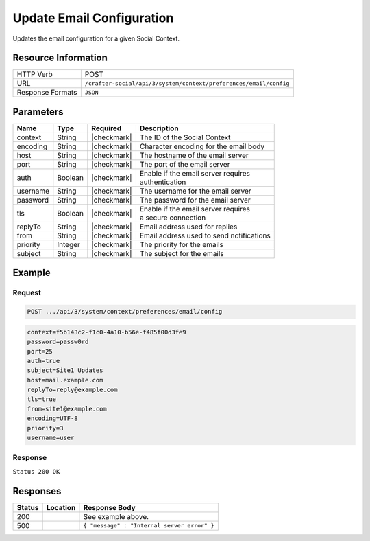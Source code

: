 .. _crafter-social-api-context-preferences-email-config-update:

==========================
Update Email Configuration
==========================

Updates the email configuration for a given Social Context.

--------------------
Resource Information
--------------------

+----------------------------+-------------------------------------------------------------------+
|| HTTP Verb                 || POST                                                             |
+----------------------------+-------------------------------------------------------------------+
|| URL                       || ``/crafter-social/api/3/system/context/preferences/email/config``|
+----------------------------+-------------------------------------------------------------------+
|| Response Formats          || ``JSON``                                                         |
+----------------------------+-------------------------------------------------------------------+

----------
Parameters
----------

+---------------------+-------------+---------------+--------------------------------------------+
|| Name               || Type       || Required     || Description                               |
+=====================+=============+===============+============================================+
|| context            || String     || |checkmark|  || The ID of the Social Context              |
+---------------------+-------------+---------------+--------------------------------------------+
|| encoding           || String     || |checkmark|  || Character encoding for the email body     |
+---------------------+-------------+---------------+--------------------------------------------+
|| host               || String     || |checkmark|  || The hostname of the email server          |
+---------------------+-------------+---------------+--------------------------------------------+
|| port               || String     || |checkmark|  || The port of the email server              |
+---------------------+-------------+---------------+--------------------------------------------+
|| auth               || Boolean    || |checkmark|  || Enable if the email server requires       |
|                     |             |               || authentication                            |
+---------------------+-------------+---------------+--------------------------------------------+
|| username           || String     || |checkmark|  || The username for the email server         |
+---------------------+-------------+---------------+--------------------------------------------+
|| password           || String     || |checkmark|  || The password for the email server         |
+---------------------+-------------+---------------+--------------------------------------------+
|| tls                || Boolean    || |checkmark|  || Enable if the email server requires       |
|                     |             |               || a secure connection                       |
+---------------------+-------------+---------------+--------------------------------------------+
|| replyTo            || String     || |checkmark|  || Email address used for replies            |
+---------------------+-------------+---------------+--------------------------------------------+
|| from               || String     || |checkmark|  || Email address used to send notifications  |
+---------------------+-------------+---------------+--------------------------------------------+
|| priority           || Integer    || |checkmark|  || The priority for the emails               |
+---------------------+-------------+---------------+--------------------------------------------+
|| subject            || String     || |checkmark|  || The subject for the emails                |
+---------------------+-------------+---------------+--------------------------------------------+

-------
Example
-------

^^^^^^^
Request
^^^^^^^

.. code-block:: none

  POST .../api/3/system/context/preferences/email/config

.. code-block:: guess

  context=f5b143c2-f1c0-4a10-b56e-f485f00d3fe9
  password=passw0rd
  port=25
  auth=true
  subject=Site1 Updates
  host=mail.example.com
  replyTo=reply@example.com
  tls=true
  from=site1@example.com
  encoding=UTF-8
  priority=3
  username=user

^^^^^^^^
Response
^^^^^^^^

``Status 200 OK``

.. code-block:: json
  :linenos:

  {
  	"password": "passw0rd",
  	"port": 25,
  	"auth": true,
  	"subject": "Site1 Updates",
  	"host": "mail.example.com",
  	"replyTo": "reply@example.com",
  	"tls": true,
  	"from": "site1@example.com",
  	"encoding": "UTF-8",
  	"priority": 3,
  	"username": "user"
  }

---------
Responses
---------

+---------+--------------------------------+-----------------------------------------------------+
|| Status || Location                      || Response Body                                      |
+=========+================================+=====================================================+
|| 200    ||                               || See example above.                                 |
+---------+--------------------------------+-----------------------------------------------------+
|| 500    ||                               || ``{ "message" : "Internal server error" }``        |
+---------+--------------------------------+-----------------------------------------------------+
